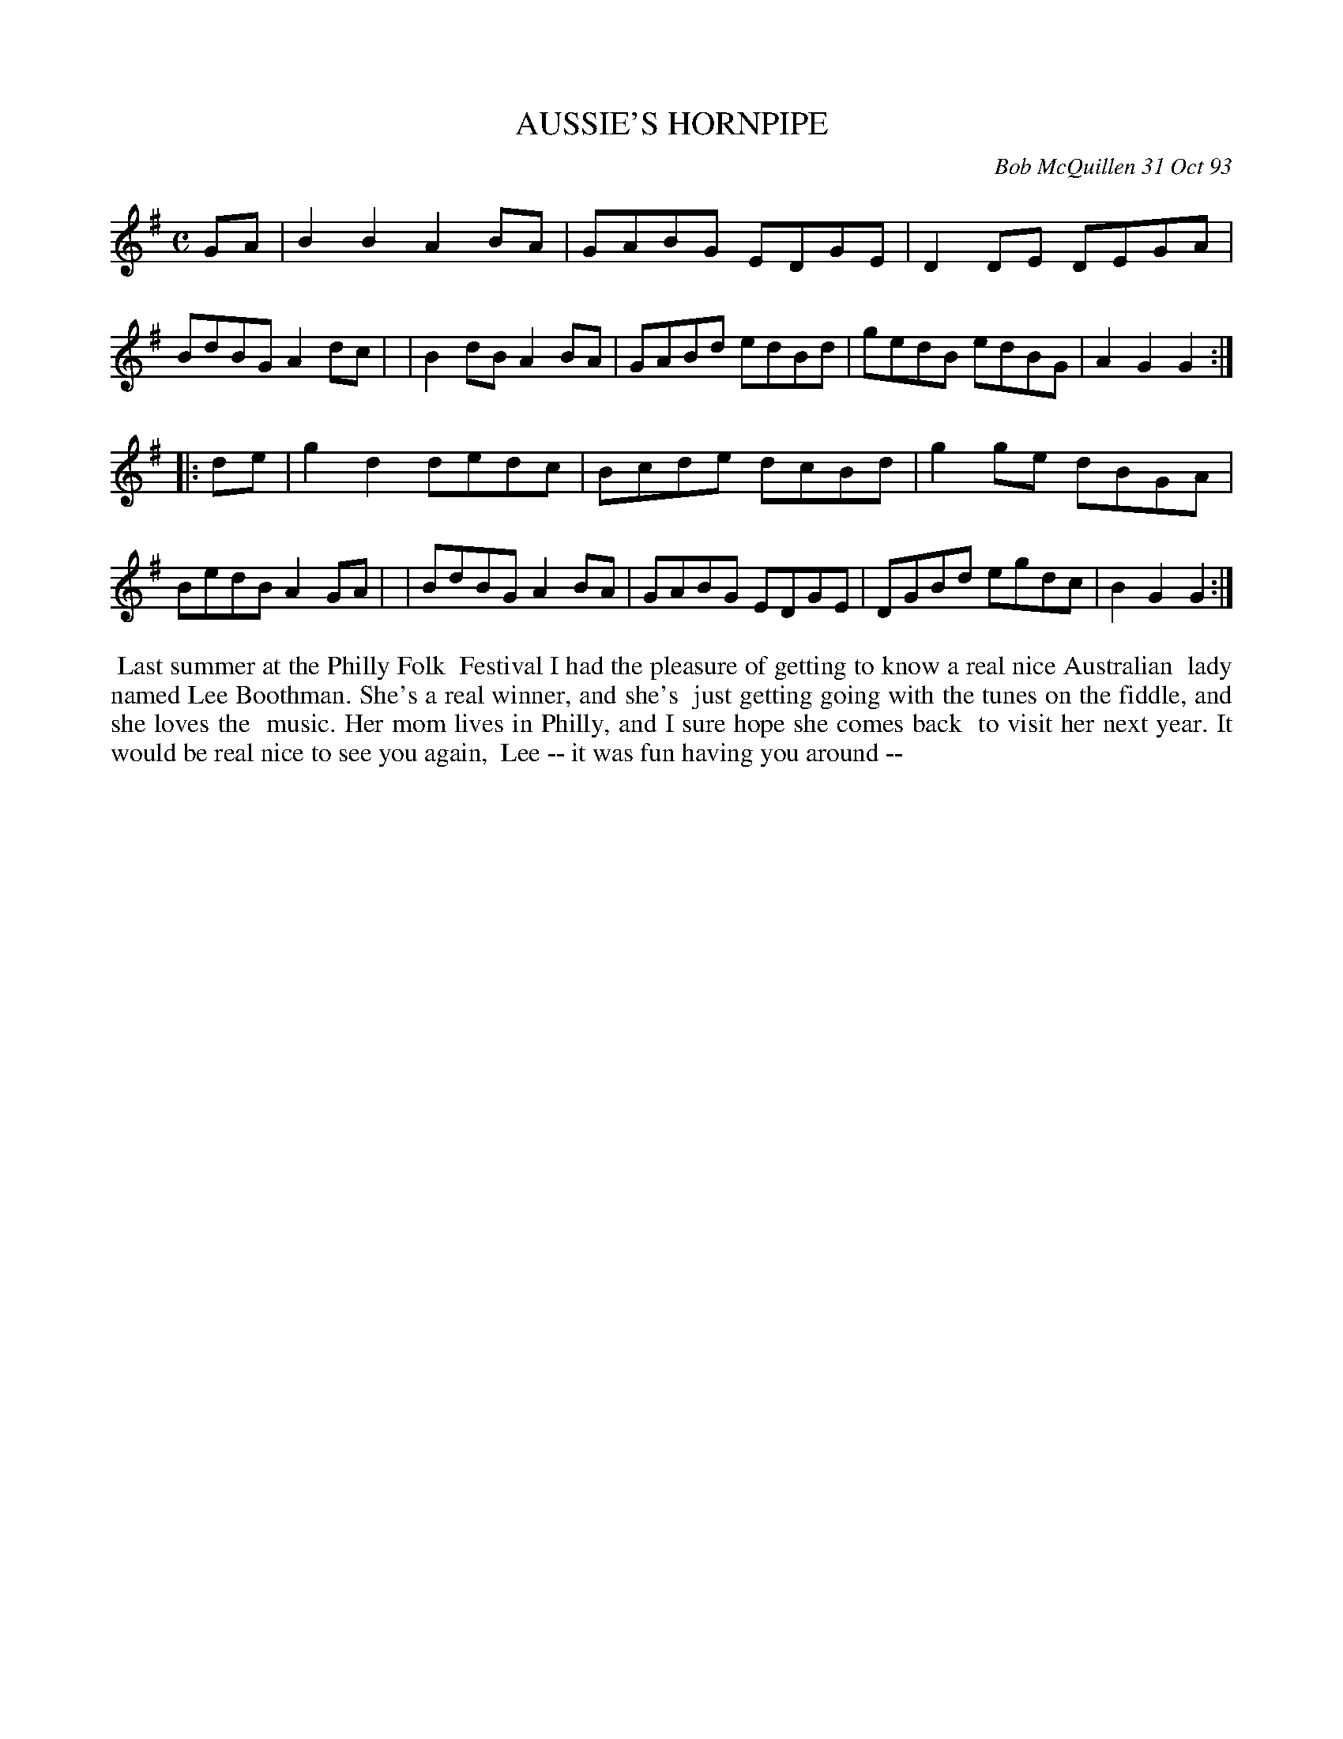X: 10006
T: AUSSIE'S HORNPIPE
C: Bob McQuillen 31 Oct 93
B: Bob's Note Book 10 #6
%R: hornpipe, polka, reel
Z: 2021 John Chambers <jc:trillian.mit.edu>
M: C
L: 1/8
K: G
GA \
| B2B2 A2BA | GABG EDGE | D2DE DEGA | BdBG A2dc |\
| B2dB A2BA | GABd edBd | gedB edBG | A2G2 G2 :|
|: de \
| g2d2 dedc | Bcde dcBd | g2ge dBGA | BedB A2GA |\
| BdBG A2BA | GABG EDGE | DGBd egdc | B2G2 G2 :|
%%begintext align
%% Last summer at the Philly Folk
%% Festival I had the pleasure of getting to know a real nice Australian
%% lady named Lee Boothman. She's a real winner, and she's
%% just getting going with the tunes on the fiddle, and she loves the
%% music. Her mom lives in Philly, and I sure hope she comes back
%% to visit her next year. It would be real nice to see you again,
%% Lee -- it was fun having you around --
%%endtext
